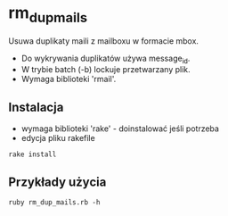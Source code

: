 # $Id$

* rm_dup_mails

Usuwa duplikaty maili z mailboxu w formacie mbox.

- Do wykrywania duplikatów używa message_id.
- W trybie batch (-b) lockuje przetwarzany plik.
- Wymaga biblioteki 'rmail'.

** Instalacja

- wymaga biblioteki 'rake' - doinstalować jeśli potrzeba
- edycja pliku rakefile

: rake install

** Przykłady użycia

: ruby rm_dup_mails.rb -h
